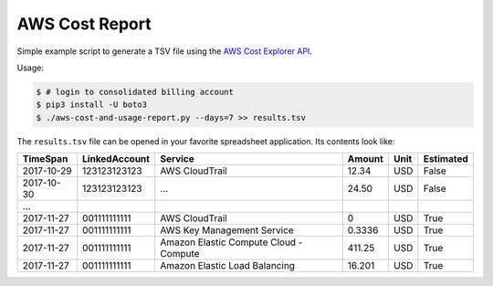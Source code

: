 ===============
AWS Cost Report
===============

Simple example script to generate a TSV file using the `AWS Cost Explorer API <https://aws.amazon.com/blogs/aws/new-interactive-aws-cost-explorer-api/>`_.

Usage:

.. code-block:: bash

    $ # login to consolidated billing account
    $ pip3 install -U boto3
    $ ./aws-cost-and-usage-report.py --days=7 >> results.tsv

The ``results.tsv`` file can be opened in your favorite spreadsheet application. Its contents look like:

========== ============= ====================================== ====== ==== =========
TimeSpan   LinkedAccount Service                                Amount Unit Estimated
========== ============= ====================================== ====== ==== =========
2017-10-29 123123123123  AWS CloudTrail                         12.34  USD  False
2017-10-30 123123123123  ...                                    24.50  USD  False
...
2017-11-27 001111111111  AWS CloudTrail                         0      USD  True
2017-11-27 001111111111  AWS Key Management Service             0.3336 USD  True
2017-11-27 001111111111  Amazon Elastic Compute Cloud - Compute 411.25 USD  True
2017-11-27 001111111111  Amazon Elastic Load Balancing          16.201 USD  True
========== ============= ====================================== ====== ==== =========
